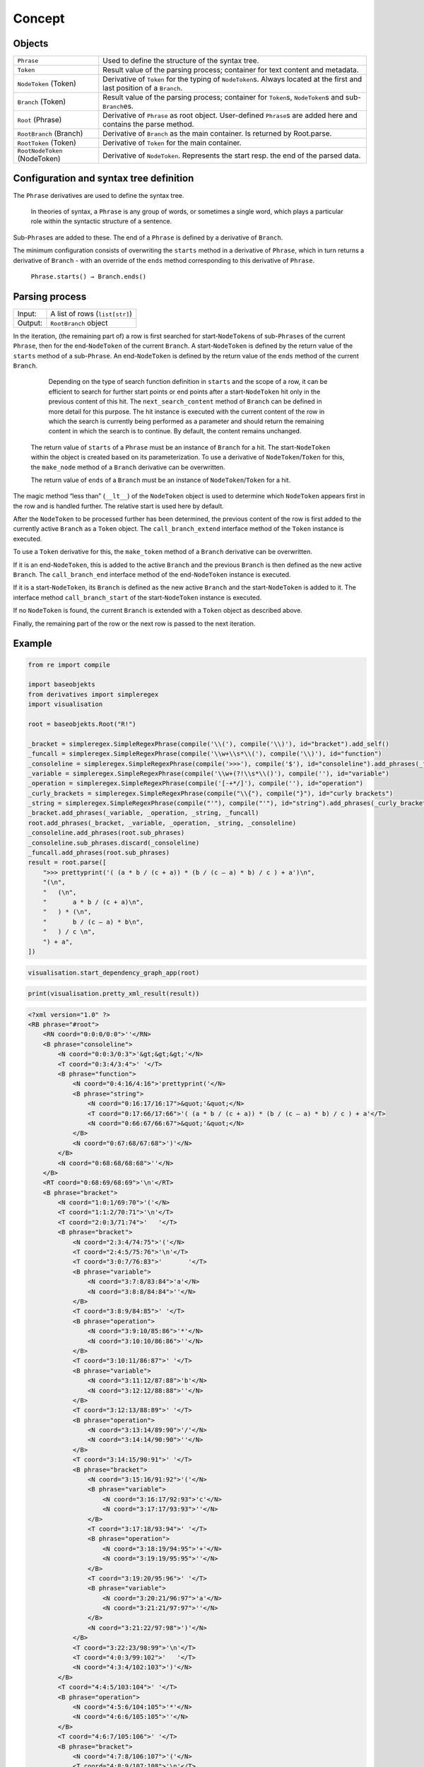 
Concept
#######

Objects
=======

=============================== =========================
``Phrase``                      Used to define the structure of the syntax tree.
``Token``                       Result value of the parsing process; container for text content and metadata.
``NodeToken`` (Token)           Derivative of ``Token`` for the typing of ``NodeToken``\ s. Always located at the first and last position of a ``Branch``.
``Branch`` (Token)              Result value of the parsing process; container for ``Token``\ s, ``NodeToken``\ s and sub-``Branch``\ es.
``Root`` (Phrase)               Derivative of ``Phrase`` as root object. User-defined ``Phrase``\ s are added here and contains the parse method.
``RootBranch`` (Branch)         Derivative of ``Branch`` as the main container. Is returned by Root.parse.
``RootToken`` (Token)           Derivative of ``Token`` for the main container.
``RootNodeToken`` (NodeToken)   Derivative of ``NodeToken``. Represents the start resp. the end of the parsed data.
=============================== =========================

Configuration and syntax tree definition
========================================

The ``Phrase`` derivatives are used to define the syntax tree.

    In theories of syntax, a ``Phrase`` is any group of words, or sometimes a single word, 
    which plays a particular role within the syntactic structure of a sentence.

Sub-\ ``Phrase``\ s are added to these. The end of a ``Phrase`` is defined by a derivative of ``Branch``.

The minimum configuration consists of overwriting the ``starts`` method in a derivative of ``Phrase``,
which in turn returns a derivative of ``Branch`` - with an override of the ``ends`` method 
corresponding to this derivative of ``Phrase``.

    ``Phrase.starts() → Branch.ends()``


Parsing process
===============

=========   ================================
Input:       A list of rows (``list[str]``)
Output:      ``RootBranch`` object
=========   ================================

In the iteration, (the remaining part of) a row is first searched for start-``NodeToken``\ s of sub-``Phrase``\ s
of the current ``Phrase``, then for the end-``NodeToken`` of the current ``Branch``.
A start-``NodeToken`` is defined by the return value of the ``starts`` method of a sub-``Phrase``. An end-``NodeToken``
is defined by the return value of the ``ends`` method of the current ``Branch``.

        Depending on the type of search function definition in ``starts`` and the scope of a row, it can be
        efficient to search for further start points or end points after a start-``NodeToken`` hit only in the previous
        content of this hit. The ``next_search_content`` method of ``Branch`` can be defined in more detail for
        this purpose. The hit instance is executed with the current content of the row in which the search is
        currently being performed as a parameter and should return the remaining content in which the search is
        to continue. By default, the content remains unchanged.

    The return value of ``starts`` of a ``Phrase`` must be an instance of ``Branch`` for a hit. The start-``NodeToken``
    within the object is created based on its parameterization. To use a derivative of ``NodeToken``/``Token`` for this, 
    the ``make_node`` method of a ``Branch`` derivative can be overwritten.

    The return value of ``ends`` of a ``Branch`` must be an instance of ``NodeToken``/``Token`` for a hit.


The magic method “less than” (``__lt__``) of the ``NodeToken`` object is used to determine which ``NodeToken`` appears first
in the row and is handled further. The relative start is used here by default.

After the ``NodeToken`` to be processed further has been determined, the previous content of the row is first added
to the currently active ``Branch`` as a ``Token`` object.
The ``call_branch_extend`` interface method of the ``Token`` instance is executed.

To use a ``Token`` derivative for this, the ``make_token`` method of a ``Branch`` derivative can be overwritten.

If it is an end-``NodeToken``, this is added to the active ``Branch`` and the previous ``Branch`` is then defined as the
new active ``Branch``. The ``call_branch_end`` interface method of the end-``NodeToken`` instance is executed.

If it is a start-``NodeToken``, its ``Branch`` is defined as the new active ``Branch`` and the start-``NodeToken`` is added to it.
The interface method ``call_branch_start`` of the start-``NodeToken`` instance is executed.

If no ``NodeToken`` is found, the current ``Branch`` is extended with a ``Token`` object as described above.

Finally, the remaining part of the row or the next row is passed to the next iteration.

Example
=======

.. code-block::
    python

    from re import compile

    import baseobjekts
    from derivatives import simpleregex
    import visualisation

    root = baseobjekts.Root("R!")

    _bracket = simpleregex.SimpleRegexPhrase(compile('\\('), compile('\\)'), id="bracket").add_self()
    _funcall = simpleregex.SimpleRegexPhrase(compile('\\w+\\s*\\('), compile('\\)'), id="function")
    _consoleline = simpleregex.SimpleRegexPhrase(compile('>>>'), compile('$'), id="consoleline").add_phrases(_funcall)
    _variable = simpleregex.SimpleRegexPhrase(compile('\\w+(?!\\s*\\()'), compile(''), id="variable")
    _operation = simpleregex.SimpleRegexPhrase(compile('[-+*/]'), compile(''), id="operation")
    _curly_brackets = simpleregex.SimpleRegexPhrase(compile("\\{"), compile("}"), id="curly brackets")
    _string = simpleregex.SimpleRegexPhrase(compile("'"), compile("'"), id="string").add_phrases(_curly_brackets)
    _bracket.add_phrases(_variable, _operation, _string, _funcall)
    root.add_phrases(_bracket, _variable, _operation, _string, _consoleline)
    _consoleline.add_phrases(root.sub_phrases)
    _consoleline.sub_phrases.discard(_consoleline)
    _funcall.add_phrases(root.sub_phrases)
    result = root.parse([
        ">>> prettyprint('( (a * b / (c + a)) * (b / (c – a) * b) / c ) + a')\n",
        "(\n",
        "   (\n",
        "       a * b / (c + a)\n",
        "   ) * (\n",
        "       b / (c – a) * b\n",
        "   ) / c \n",
        ") + a",
    ])


.. code-block::
    python

    visualisation.start_dependency_graph_app(root)

.. image:: doc/graph.png
    :align: center

.. code-block::
    python

    print(visualisation.pretty_xml_result(result))

.. code-block::
    xml

    <?xml version="1.0" ?>
    <RB phrase="#root">
        <RN coord="0:0:0/0:0">''</RN>
        <B phrase="consoleline">
            <N coord="0:0:3/0:3">'&gt;&gt;&gt;'</N>
            <T coord="0:3:4/3:4">' '</T>
            <B phrase="function">
                <N coord="0:4:16/4:16">'prettyprint('</N>
                <B phrase="string">
                    <N coord="0:16:17/16:17">&quot;'&quot;</N>
                    <T coord="0:17:66/17:66">'( (a * b / (c + a)) * (b / (c – a) * b) / c ) + a'</T>
                    <N coord="0:66:67/66:67">&quot;'&quot;</N>
                </B>
                <N coord="0:67:68/67:68">')'</N>
            </B>
            <N coord="0:68:68/68:68">''</N>
        </B>
        <RT coord="0:68:69/68:69">'\n'</RT>
        <B phrase="bracket">
            <N coord="1:0:1/69:70">'('</N>
            <T coord="1:1:2/70:71">'\n'</T>
            <T coord="2:0:3/71:74">'   '</T>
            <B phrase="bracket">
                <N coord="2:3:4/74:75">'('</N>
                <T coord="2:4:5/75:76">'\n'</T>
                <T coord="3:0:7/76:83">'       '</T>
                <B phrase="variable">
                    <N coord="3:7:8/83:84">'a'</N>
                    <N coord="3:8:8/84:84">''</N>
                </B>
                <T coord="3:8:9/84:85">' '</T>
                <B phrase="operation">
                    <N coord="3:9:10/85:86">'*'</N>
                    <N coord="3:10:10/86:86">''</N>
                </B>
                <T coord="3:10:11/86:87">' '</T>
                <B phrase="variable">
                    <N coord="3:11:12/87:88">'b'</N>
                    <N coord="3:12:12/88:88">''</N>
                </B>
                <T coord="3:12:13/88:89">' '</T>
                <B phrase="operation">
                    <N coord="3:13:14/89:90">'/'</N>
                    <N coord="3:14:14/90:90">''</N>
                </B>
                <T coord="3:14:15/90:91">' '</T>
                <B phrase="bracket">
                    <N coord="3:15:16/91:92">'('</N>
                    <B phrase="variable">
                        <N coord="3:16:17/92:93">'c'</N>
                        <N coord="3:17:17/93:93">''</N>
                    </B>
                    <T coord="3:17:18/93:94">' '</T>
                    <B phrase="operation">
                        <N coord="3:18:19/94:95">'+'</N>
                        <N coord="3:19:19/95:95">''</N>
                    </B>
                    <T coord="3:19:20/95:96">' '</T>
                    <B phrase="variable">
                        <N coord="3:20:21/96:97">'a'</N>
                        <N coord="3:21:21/97:97">''</N>
                    </B>
                    <N coord="3:21:22/97:98">')'</N>
                </B>
                <T coord="3:22:23/98:99">'\n'</T>
                <T coord="4:0:3/99:102">'   '</T>
                <N coord="4:3:4/102:103">')'</N>
            </B>
            <T coord="4:4:5/103:104">' '</T>
            <B phrase="operation">
                <N coord="4:5:6/104:105">'*'</N>
                <N coord="4:6:6/105:105">''</N>
            </B>
            <T coord="4:6:7/105:106">' '</T>
            <B phrase="bracket">
                <N coord="4:7:8/106:107">'('</N>
                <T coord="4:8:9/107:108">'\n'</T>
                <T coord="5:0:7/108:115">'       '</T>
                <B phrase="variable">
                    <N coord="5:7:8/115:116">'b'</N>
                    <N coord="5:8:8/116:116">''</N>
                </B>
                <T coord="5:8:9/116:117">' '</T>
                <B phrase="operation">
                    <N coord="5:9:10/117:118">'/'</N>
                    <N coord="5:10:10/118:118">''</N>
                </B>
                <T coord="5:10:11/118:119">' '</T>
                <B phrase="bracket">
                    <N coord="5:11:12/119:120">'('</N>
                    <B phrase="variable">
                        <N coord="5:12:13/120:121">'c'</N>
                        <N coord="5:13:13/121:121">''</N>
                    </B>
                    <T coord="5:13:16/121:124">' – '</T>
                    <B phrase="variable">
                        <N coord="5:16:17/124:125">'a'</N>
                        <N coord="5:17:17/125:125">''</N>
                    </B>
                    <N coord="5:17:18/125:126">')'</N>
                </B>
                <T coord="5:18:19/126:127">' '</T>
                <B phrase="operation">
                    <N coord="5:19:20/127:128">'*'</N>
                    <N coord="5:20:20/128:128">''</N>
                </B>
                <T coord="5:20:21/128:129">' '</T>
                <B phrase="variable">
                    <N coord="5:21:22/129:130">'b'</N>
                    <N coord="5:22:22/130:130">''</N>
                </B>
                <T coord="5:22:23/130:131">'\n'</T>
                <T coord="6:0:3/131:134">'   '</T>
                <N coord="6:3:4/134:135">')'</N>
            </B>
            <T coord="6:4:5/135:136">' '</T>
            <B phrase="operation">
                <N coord="6:5:6/136:137">'/'</N>
                <N coord="6:6:6/137:137">''</N>
            </B>
            <T coord="6:6:7/137:138">' '</T>
            <B phrase="variable">
                <N coord="6:7:8/138:139">'c'</N>
                <N coord="6:8:8/139:139">''</N>
            </B>
            <T coord="6:8:10/139:141">' \n'</T>
            <N coord="7:0:1/141:142">')'</N>
        </B>
        <RT coord="7:1:2/142:143">' '</RT>
        <B phrase="operation">
            <N coord="7:2:3/143:144">'+'</N>
            <N coord="7:3:3/144:144">''</N>
        </B>
        <RT coord="7:3:4/144:145">' '</RT>
        <B phrase="variable">
            <N coord="7:4:5/145:146">'a'</N>
        </B>
        <RN coord="7:5:5/146:146">''</RN>
    </RB>